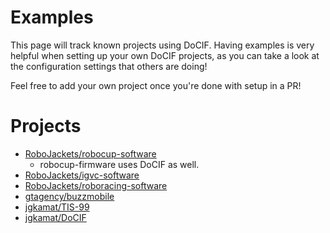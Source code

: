 
#+AUTHOR: Jay Kamat
#+EMAIL: jaygkamat@gmail.com

* Examples

This page will track known projects using DoCIF. Having examples is very helpful
when setting up your own DoCIF projects, as you can take a look at the
configuration settings that others are doing!

Feel free to add your own project once you're done with setup in a PR!

* Projects

- [[https://github.com/RoboJackets/robocup-software][RoboJackets/robocup-software]]
  - robocup-firmware uses DoCIF as well.
- [[https://github.com/RoboJackets/igvc-software][RoboJackets/igvc-software]]
- [[https://github.com/RoboJackets/roboracing-software][RoboJackets/roboracing-software]]
- [[https://github.com/gtagency/buzzmobile][gtagency/buzzmobile]]
- [[https://github.com/jgkamat/TIS-99][jgkamat/TIS-99]]
- [[https://github.com/jgkamat/DoCIF][jgkamat/DoCIF]]
